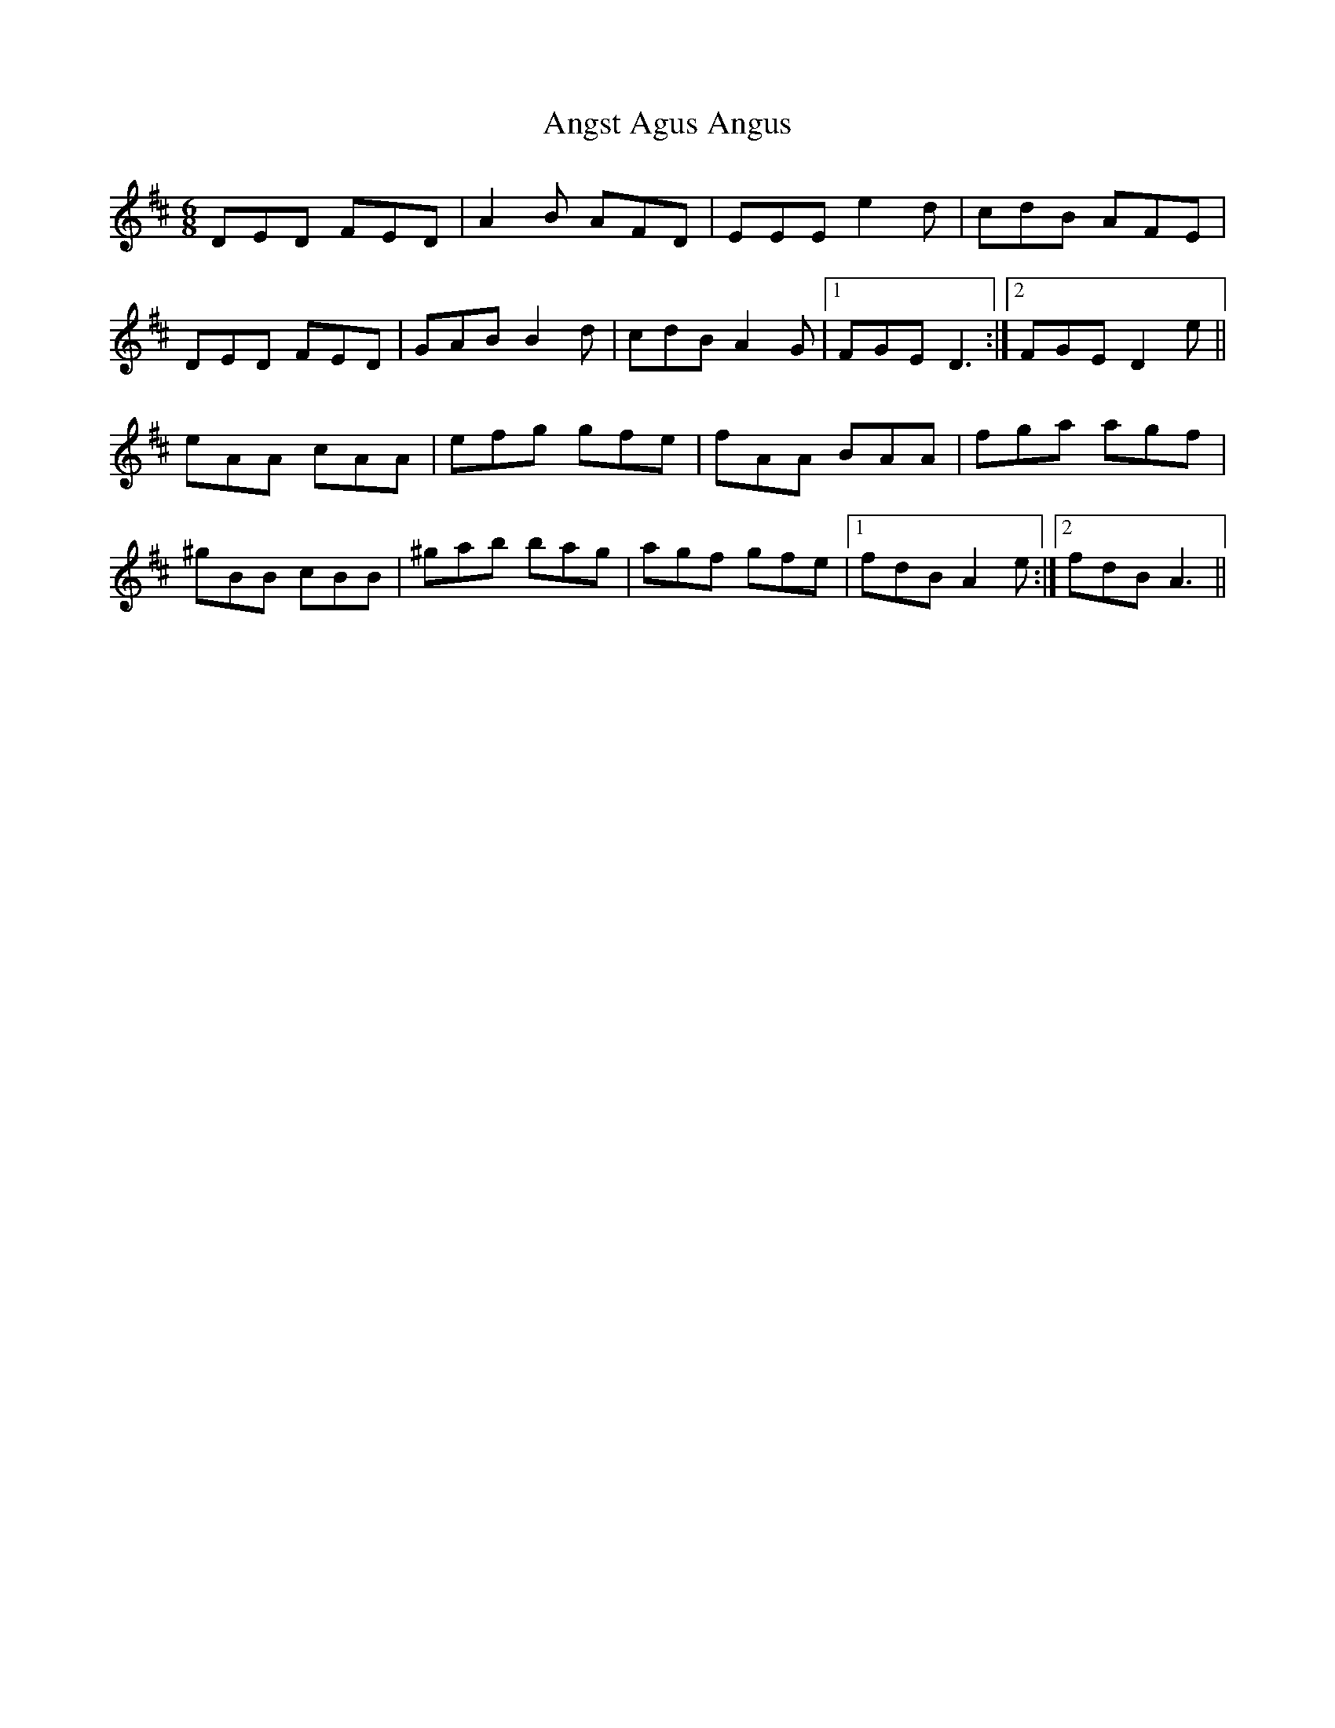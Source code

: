 X: 1564
T: Angst Agus Angus
R: jig
M: 6/8
K: Dmajor
DED FED|A2B AFD|EEE e2d|cdB AFE|
DED FED|GAB B2d|cdB A2G|1 FGE D3:|2 FGE D2e||
eAA cAA|efg gfe|fAA BAA|fga agf|
^gBB cBB|^gab bag|agf gfe|1 fdB A2e:|2 fdB A3||

